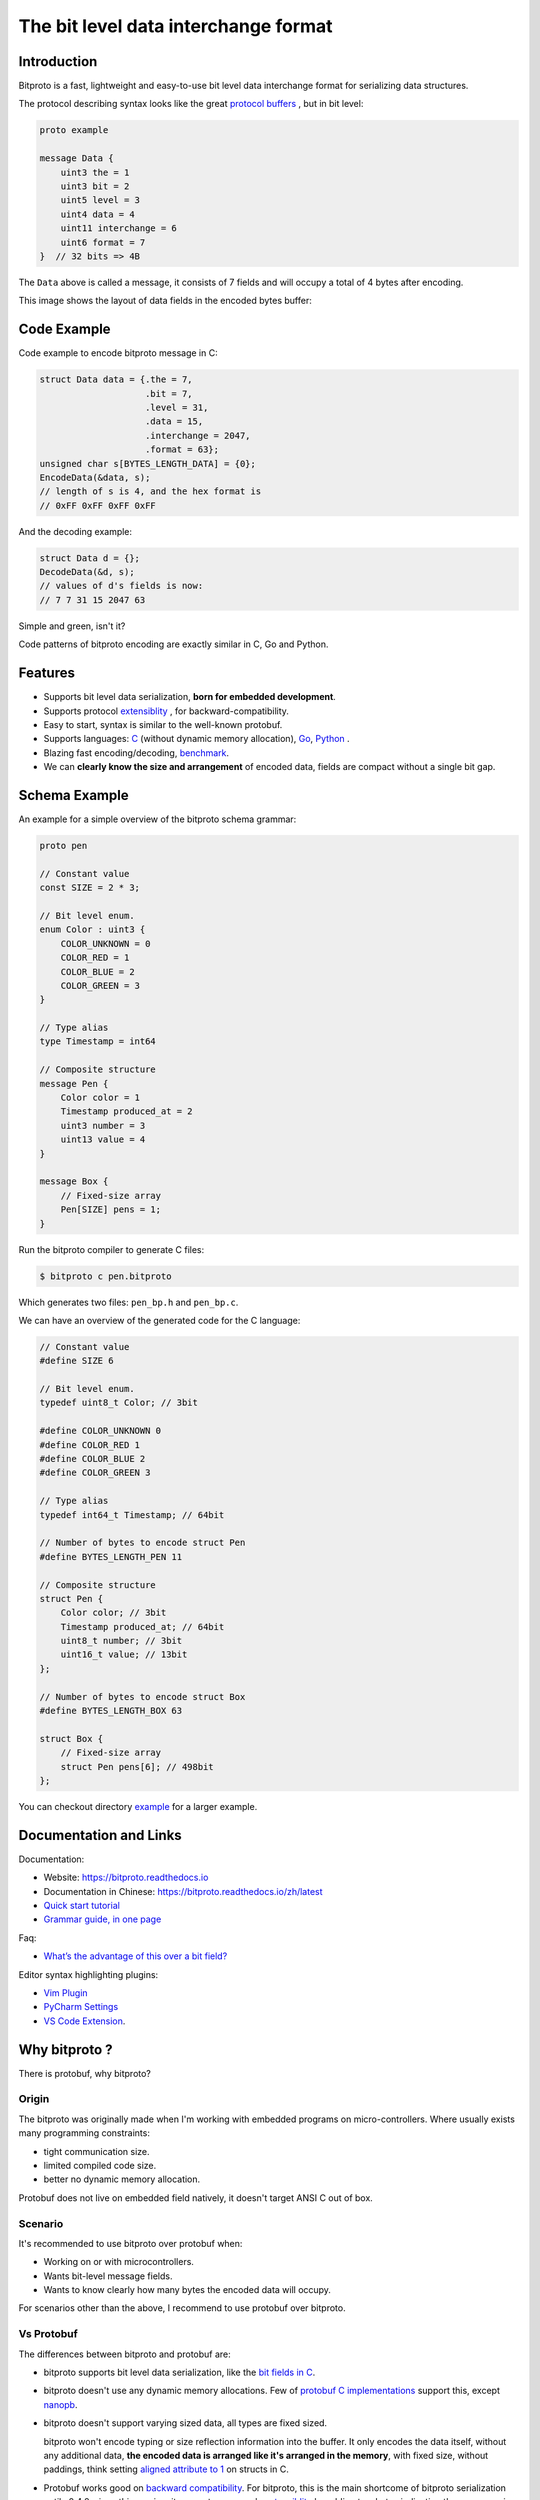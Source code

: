 The bit level data interchange format
=====================================

.. image:: https://github.com/hit9/bitproto/workflows/bitproto%20ci/badge.svg
   :target: https://github.com/hit9/bitproto/actions?query=workflow%3A%22bitproto+ci%22
.. image:: https://readthedocs.org/projects/bitproto/badge/?version=latest
   :target: https://bitproto.readthedocs.io/en/latest/?badge=latest
.. image:: https://img.shields.io/badge/license-BSD3-brightgreen
   :target: https://bitproto.readthedocs.io/en/latest/license.html

Introduction
------------

Bitproto is a fast, lightweight and easy-to-use bit level data
interchange format for serializing data structures.

The protocol describing syntax looks like the great
`protocol buffers <https://developers.google.com/protocol-buffers>`_ ,
but in bit level:

.. sourcecode:: bitproto

   proto example

   message Data {
       uint3 the = 1
       uint3 bit = 2
       uint5 level = 3
       uint4 data = 4
       uint11 interchange = 6
       uint6 format = 7
   }  // 32 bits => 4B


The ``Data`` above is called a message, it consists of 7 fields and will occupy a total
of 4 bytes after encoding.

This image shows the layout of data fields in the encoded bytes buffer:

.. image:: docs/_static/images/data-encoding-sample.png
    :align: center


Code Example
------------

Code example to encode bitproto message in C:

.. sourcecode:: c

    struct Data data = {.the = 7,
                        .bit = 7,
                        .level = 31,
                        .data = 15,
                        .interchange = 2047,
                        .format = 63};
    unsigned char s[BYTES_LENGTH_DATA] = {0};
    EncodeData(&data, s);
    // length of s is 4, and the hex format is
    // 0xFF 0xFF 0xFF 0xFF

And the decoding example:

.. sourcecode:: c

    struct Data d = {};
    DecodeData(&d, s);
    // values of d's fields is now:
    // 7 7 31 15 2047 63

Simple and green, isn't it?

Code patterns of bitproto encoding are exactly similar in C, Go and Python.

Features
---------

- Supports bit level data serialization, **born for embedded development**.
- Supports protocol `extensiblity <https://bitproto.readthedocs.io/en/latest/language.html#extensibility>`_ , for backward-compatibility.
- Easy to start, syntax is similar to the well-known protobuf.
- Supports languages: `C <https://bitproto.readthedocs.io/en/latest/c-guide.html>`_ (without dynamic memory allocation),
  `Go <https://bitproto.readthedocs.io/en/latest/go-guide.html>`_, `Python <https://bitproto.readthedocs.io/en/latest/python-guide.html>`_ .
- Blazing fast encoding/decoding, `benchmark <https://bitproto.readthedocs.io/en/latest/performance.html>`_.
- We can **clearly know the size and arrangement** of encoded data, fields are compact without a single bit gap.


Schema Example
--------------

An example for a simple overview of the bitproto schema grammar:

.. sourcecode:: bitproto

    proto pen

    // Constant value
    const SIZE = 2 * 3;

    // Bit level enum.
    enum Color : uint3 {
        COLOR_UNKNOWN = 0
        COLOR_RED = 1
        COLOR_BLUE = 2
        COLOR_GREEN = 3
    }

    // Type alias
    type Timestamp = int64

    // Composite structure
    message Pen {
        Color color = 1
        Timestamp produced_at = 2
        uint3 number = 3
        uint13 value = 4
    }

    message Box {
        // Fixed-size array
        Pen[SIZE] pens = 1;
    }

Run the bitproto compiler to generate C files:

.. sourcecode:: c

    $ bitproto c pen.bitproto

Which generates two files: ``pen_bp.h`` and ``pen_bp.c``.

We can have an overview of the generated code for the C language:

.. sourcecode:: c

    // Constant value
    #define SIZE 6

    // Bit level enum.
    typedef uint8_t Color; // 3bit

    #define COLOR_UNKNOWN 0
    #define COLOR_RED 1
    #define COLOR_BLUE 2
    #define COLOR_GREEN 3

    // Type alias
    typedef int64_t Timestamp; // 64bit

    // Number of bytes to encode struct Pen
    #define BYTES_LENGTH_PEN 11

    // Composite structure
    struct Pen {
        Color color; // 3bit
        Timestamp produced_at; // 64bit
        uint8_t number; // 3bit
        uint16_t value; // 13bit
    };

    // Number of bytes to encode struct Box
    #define BYTES_LENGTH_BOX 63

    struct Box {
        // Fixed-size array
        struct Pen pens[6]; // 498bit
    };

You can checkout directory `example <example>`_ for a larger example.

Documentation and Links
-----------------------

Documentation:

- Website: https://bitproto.readthedocs.io
- Documentation in Chinese: https://bitproto.readthedocs.io/zh/latest
- `Quick start tutorial <https://bitproto.readthedocs.io/en/latest/quickstart.html>`_
- `Grammar guide, in one page <https://bitproto.readthedocs.io/en/latest/language.html>`_

Faq:

- `What’s the advantage of this over a bit field? <https://bitproto.readthedocs.io/en/latest/faq.html#what-s-the-advantage-of-this-over-a-bit-field>`_

Editor syntax highlighting plugins:

- `Vim Plugin <editors/vim>`_
- `PyCharm Settings <editors/pycharm>`_
- `VS Code Extension <https://marketplace.visualstudio.com/items?itemName=hit9.bitproto>`_.

Why bitproto ?
--------------

There is protobuf, why bitproto?

Origin
''''''

The bitproto was originally made when I'm working with embedded programs on
micro-controllers. Where usually exists many programming constraints:

- tight communication size.
- limited compiled code size.
- better no dynamic memory allocation.

Protobuf does not live on embedded field natively,
it doesn't target ANSI C out of box.

Scenario
'''''''''

It's recommended to use bitproto over protobuf when:

* Working on or with microcontrollers.
* Wants bit-level message fields.
* Wants to know clearly how many bytes the encoded data will occupy.

For scenarios other than the above, I recommend to use protobuf over bitproto.

Vs Protobuf
'''''''''''

The differences between bitproto and protobuf are:

* bitproto supports bit level data serialization, like the
  `bit fields in C <https://en.wikipedia.org/wiki/Bit_field>`_.

* bitproto doesn't use any dynamic memory allocations. Few of
  `protobuf C implementations <https://github.com/protocolbuffers/protobuf/blob/master/docs/third_party.md>`_
  support this, except `nanopb <https://jpa.kapsi.fi/nanopb>`_.

* bitproto doesn't support varying sized data, all types are fixed sized.

  bitproto won't encode typing or size reflection information into the buffer.
  It only encodes the data itself, without any additional data, **the encoded data
  is arranged like it's arranged in the memory**, with fixed size, without paddings,
  think setting `aligned attribute to 1 <https://stackoverflow.com/a/11772340>`_
  on structs in C.

* Protobuf works good on
  `backward compatibility <https://developers.google.com/protocol-buffers/docs/overview#backwards_compatibility>`_.
  For bitproto, this is the main shortcome of bitproto serialization until v0.4.0, since this version, it supports message's
  `extensiblity <https://bitproto.readthedocs.io/en/latest/language.html#extensibility>`_ by adding two bytes indicating
  the message size at head of the message's encoded buffer.  This breaks the
  traditional data layout design by encoding some minimal reflection
  size information in, so this is designed as an optional feature.

Known Shortcomes
''''''''''''''''

* bitproto doesn't support varying sized types. For example, a ``unit37`` always occupies
  37 bits even you assign it a small value like ``1``.

  Which means there will be lots of zero bytes if the meaningful data occupies little on
  this type.  For instance, there will be ``n-1`` bytes left zero if only one byte of a
  type with ``n`` bytes size is used.

  Generally, we actually don't care much about this, since there are not so many bytes
  in communication with embedded devices. The protocol itself is meant to be designed
  tight and compact. Consider to wrap a compression mechanism like `zlib <https://zlib.net/>`_
  on the encoded buffer if you really care.

* bitproto can't provide `best encoding performance <https://bitproto.readthedocs.io/en/latest/performance.html#the-optimization-mode>`_
  with `extensibility <https://bitproto.readthedocs.io/en/latest/language.html#extensibility>`_.

  There's an `optimization mode <https://bitproto.readthedocs.io/en/latest/performance.html#the-optimization-mode>`_ designed in bitproto
  to generate plain encoding/decoding statements directly at code-generation time, since all
  types in bitproto are fixed-sized, how-to-encode can be determined earlier at code-generation
  time. This mode gives a huge performance improvement, but I still haven't found a way to
  make it work with bitproto's extensibility mechanism together.

License
-------

`BSD3 <https://bitproto.readthedocs.io/en/latest/license.html>`_
